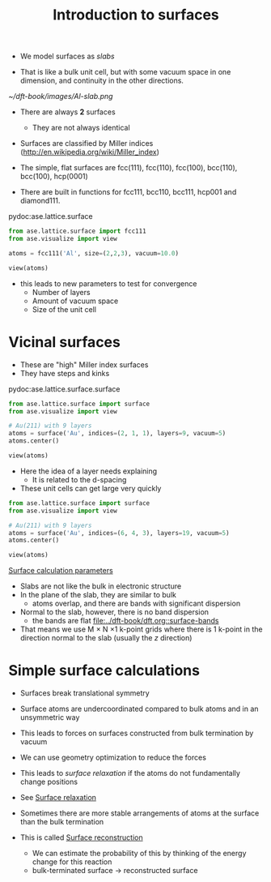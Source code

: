 #+TITLE: Introduction to surfaces

- We model surfaces as /slabs/

- That is like a bulk unit cell, but with some vacuum space in one dimension, and continuity in the other directions.

#+attr_org: :width 200
[[~/dft-book/images/Al-slab.png]]

- There are always *2* surfaces
  - They are not always identical

- Surfaces are classified by Miller indices (http://en.wikipedia.org/wiki/Miller_index)

- The simple, flat surfaces are fcc(111), fcc(110), fcc(100), bcc(110), bcc(100), hcp(0001)

- There are built in functions for fcc111, bcc110, bcc111, hcp001 and diamond111.

pydoc:ase.lattice.surface

#+BEGIN_SRC python
from ase.lattice.surface import fcc111
from ase.visualize import view

atoms = fcc111('Al', size=(2,2,3), vacuum=10.0)

view(atoms)
#+END_SRC

- this leads to new parameters to test for convergence
  - Number of layers
  - Amount of vacuum space
  - Size of the unit cell

* Vicinal surfaces
- These are "high" Miller index surfaces
- They have steps and kinks

pydoc:ase.lattice.surface.surface

#+BEGIN_SRC python
from ase.lattice.surface import surface
from ase.visualize import view

# Au(211) with 9 layers
atoms = surface('Au', indices=(2, 1, 1), layers=9, vacuum=5)
atoms.center()

view(atoms)
#+END_SRC

#+RESULTS:

- Here the idea of a layer needs explaining
  - It is related to the d-spacing

- These unit cells can get large very quickly

#+BEGIN_SRC python
from ase.lattice.surface import surface
from ase.visualize import view

# Au(211) with 9 layers
atoms = surface('Au', indices=(6, 4, 3), layers=19, vacuum=5)
atoms.center()

view(atoms)
#+END_SRC

#+RESULTS:


[[file:../dft-book/dft.org::*Surface%20calculation%20parameters][Surface calculation parameters]]

- Slabs are not like the bulk in electronic structure
- In the plane of the slab, they are similar to bulk
  - atoms overlap, and there are bands with significant dispersion

- Normal to the slab, however, there is no band dispersion
  - the bands are flat [[file:../dft-book/dft.org::surface-bands][file:../dft-book/dft.org::surface-bands]]

- That means we use M \times N \times 1 k-point grids where there is 1 k-point in the direction normal to the slab (usually the $z$ direction)

* Simple surface calculations

- Surfaces break translational symmetry
- Surface atoms are undercoordinated compared to bulk atoms and in an unsymmetric way
- This leads to forces on surfaces constructed from bulk termination by vacuum
- We can use geometry optimization to reduce the forces
- This leads to /surface relaxation/ if the atoms do not fundamentally change positions

- See [[file:../dft-book/dft.org::*Surface%20relaxation][Surface relaxation]]

- Sometimes there are more stable arrangements of atoms at the surface than the bulk termination
- This is called [[file:../dft-book/dft.org::*Surface%20reconstruction][Surface reconstruction]]
  - We can estimate the probability of this by thinking of the energy change for this reaction
  - bulk-terminated surface \rightarrow reconstructed surface
